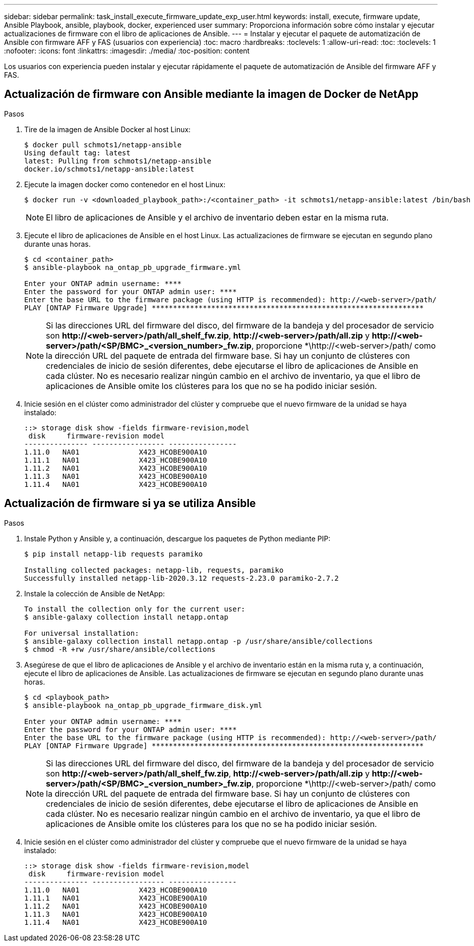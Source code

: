 ---
sidebar: sidebar 
permalink: task_install_execute_firmware_update_exp_user.html 
keywords: install, execute, firmware update, Ansible Playbook, ansible, playbook, docker, experienced user 
summary: Proporciona información sobre cómo instalar y ejecutar actualizaciones de firmware con el libro de aplicaciones de Ansible. 
---
= Instalar y ejecutar el paquete de automatización de Ansible con firmware AFF y FAS (usuarios con experiencia)
:toc: macro
:hardbreaks:
:toclevels: 1
:allow-uri-read: 
:toc: 
:toclevels: 1
:nofooter: 
:icons: font
:linkattrs: 
:imagesdir: ./media/
:toc-position: content


[role="lead"]
Los usuarios con experiencia pueden instalar y ejecutar rápidamente el paquete de automatización de Ansible del firmware AFF y FAS.



== Actualización de firmware con Ansible mediante la imagen de Docker de NetApp

.Pasos
. Tire de la imagen de Ansible Docker al host Linux:
+
[listing]
----
$ docker pull schmots1/netapp-ansible
Using default tag: latest
latest: Pulling from schmots1/netapp-ansible
docker.io/schmots1/netapp-ansible:latest
----
. Ejecute la imagen docker como contenedor en el host Linux:
+
[listing]
----
$ docker run -v <downloaded_playbook_path>:/<container_path> -it schmots1/netapp-ansible:latest /bin/bash
----
+

NOTE: El libro de aplicaciones de Ansible y el archivo de inventario deben estar en la misma ruta.

. Ejecute el libro de aplicaciones de Ansible en el host Linux. Las actualizaciones de firmware se ejecutan en segundo plano durante unas horas.
+
[listing]
----
$ cd <container_path>
$ ansible-playbook na_ontap_pb_upgrade_firmware.yml

Enter your ONTAP admin username: ****
Enter the password for your ONTAP admin user: ****
Enter the base URL to the firmware package (using HTTP is recommended): http://<web-server>/path/
PLAY [ONTAP Firmware Upgrade] ****************************************************************
----
+

NOTE: Si las direcciones URL del firmware del disco, del firmware de la bandeja y del procesador de servicio son *\http://<web-server>/path/all_shelf_fw.zip*, *\http://<web-server>/path/all.zip* y *\http://<web-server>/path/<SP/BMC>_<version_number>_fw.zip*, proporcione *\http://<web-server>/path/ como la dirección URL del paquete de entrada del firmware base. Si hay un conjunto de clústeres con credenciales de inicio de sesión diferentes, debe ejecutarse el libro de aplicaciones de Ansible en cada clúster. No es necesario realizar ningún cambio en el archivo de inventario, ya que el libro de aplicaciones de Ansible omite los clústeres para los que no se ha podido iniciar sesión.

. Inicie sesión en el clúster como administrador del clúster y compruebe que el nuevo firmware de la unidad se haya instalado:
+
[listing]
----
::> storage disk show -fields firmware-revision,model
 disk     firmware-revision model
--------------- ----------------- ----------------
1.11.0   NA01              X423_HCOBE900A10
1.11.1   NA01              X423_HCOBE900A10
1.11.2   NA01              X423_HCOBE900A10
1.11.3   NA01              X423_HCOBE900A10
1.11.4   NA01              X423_HCOBE900A10
----




== Actualización de firmware si ya se utiliza Ansible

.Pasos
. Instale Python y Ansible y, a continuación, descargue los paquetes de Python mediante PIP:
+
[listing]
----
$ pip install netapp-lib requests paramiko

Installing collected packages: netapp-lib, requests, paramiko
Successfully installed netapp-lib-2020.3.12 requests-2.23.0 paramiko-2.7.2
----
. Instale la colección de Ansible de NetApp:
+
[listing]
----
To install the collection only for the current user:
$ ansible-galaxy collection install netapp.ontap

For universal installation:
$ ansible-galaxy collection install netapp.ontap -p /usr/share/ansible/collections
$ chmod -R +rw /usr/share/ansible/collections
----
. Asegúrese de que el libro de aplicaciones de Ansible y el archivo de inventario están en la misma ruta y, a continuación, ejecute el libro de aplicaciones de Ansible. Las actualizaciones de firmware se ejecutan en segundo plano durante unas horas.
+
[listing]
----
$ cd <playbook_path>
$ ansible-playbook na_ontap_pb_upgrade_firmware_disk.yml

Enter your ONTAP admin username: ****
Enter the password for your ONTAP admin user: ****
Enter the base URL to the firmware package (using HTTP is recommended): http://<web-server>/path/
PLAY [ONTAP Firmware Upgrade] ****************************************************************
----
+

NOTE: Si las direcciones URL del firmware del disco, del firmware de la bandeja y del procesador de servicio son *\http://<web-server>/path/all_shelf_fw.zip*, *\http://<web-server>/path/all.zip* y *\http://<web-server>/path/<SP/BMC>_<version_number>_fw.zip*, proporcione *\http://<web-server>/path/ como la dirección URL del paquete de entrada del firmware base. Si hay un conjunto de clústeres con credenciales de inicio de sesión diferentes, debe ejecutarse el libro de aplicaciones de Ansible en cada clúster. No es necesario realizar ningún cambio en el archivo de inventario, ya que el libro de aplicaciones de Ansible omite los clústeres para los que no se ha podido iniciar sesión.

. Inicie sesión en el clúster como administrador del clúster y compruebe que el nuevo firmware de la unidad se haya instalado:
+
[listing]
----
::> storage disk show -fields firmware-revision,model
 disk     firmware-revision model
--------------- ----------------- ----------------
1.11.0   NA01              X423_HCOBE900A10
1.11.1   NA01              X423_HCOBE900A10
1.11.2   NA01              X423_HCOBE900A10
1.11.3   NA01              X423_HCOBE900A10
1.11.4   NA01              X423_HCOBE900A10
----


